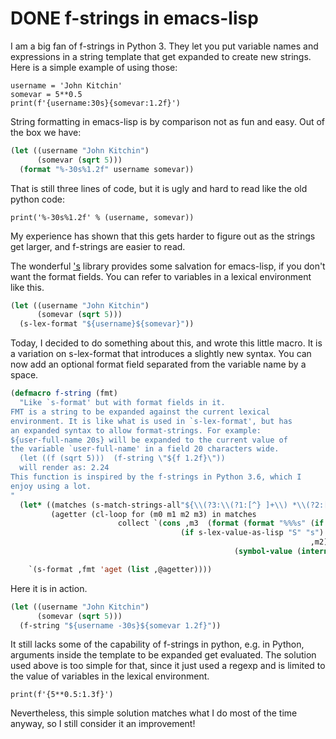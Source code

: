 * DONE f-strings in emacs-lisp
  CLOSED: [2018-05-14 Mon 17:27]
  :PROPERTIES:
  :categories: emacs,elisp
  :date:     2018/05/14 17:27:42
  :updated:  2018/05/25 07:44:11
  :org-url:  http://kitchingroup.cheme.cmu.edu/org/2018/05/14/f-strings-in-emacs-lisp.org
  :permalink: http://kitchingroup.cheme.cmu.edu/blog/2018/05/14/F-strings-in-emacs-lisp/index.html
  :END:

I am a big fan of f-strings in Python 3. They let you put variable names and expressions in a string template that get expanded to create new strings. Here is a simple example of using those:

#+BEGIN_SRC ipython
username = 'John Kitchin'
somevar = 5**0.5
print(f'{username:30s}{somevar:1.2f}')
#+END_SRC

#+RESULTS:
:RESULTS:
# Out[5]:
# output
: John Kitchin                  2.24
:
:END:

String formatting in emacs-lisp is by comparison not as fun and easy. Out of the box we have:

#+BEGIN_SRC emacs-lisp
(let ((username "John Kitchin")
      (somevar (sqrt 5)))
  (format "%-30s%1.2f" username somevar))
#+END_SRC

#+RESULTS:
: John Kitchin                  2.24

That is still three lines of code, but it is ugly and hard to read like the old python code:

#+BEGIN_SRC ipython
print('%-30s%1.2f' % (username, somevar))
#+END_SRC

#+RESULTS:
:RESULTS:
# Out[12]:
# output
: John Kitchin                  2.24
:
:END:


My experience has shown that this gets harder to figure out as the strings get larger, and f-strings are easier to read.

The wonderful [[https://github.com/magnars/s.el]['s]] library provides some salvation for emacs-lisp, if you don't want the format fields. You can refer to variables in a lexical environment like this.

#+BEGIN_SRC emacs-lisp
(let ((username "John Kitchin")
      (somevar (sqrt 5)))
  (s-lex-format "${username}${somevar}"))
#+END_SRC

#+RESULTS:
: John Kitchin2.23606797749979

Today, I decided to do something about this, and wrote this little macro. It is a variation on s-lex-format that introduces a slightly new syntax. You can now add an optional format field separated from the variable name by a space.

#+BEGIN_SRC emacs-lisp
(defmacro f-string (fmt)
  "Like `s-format' but with format fields in it.
FMT is a string to be expanded against the current lexical
environment. It is like what is used in `s-lex-format', but has
an expanded syntax to allow format-strings. For example:
${user-full-name 20s} will be expanded to the current value of
the variable `user-full-name' in a field 20 characters wide.
  (let ((f (sqrt 5)))  (f-string \"${f 1.2f}\"))
  will render as: 2.24
This function is inspired by the f-strings in Python 3.6, which I
enjoy using a lot.
"
  (let* ((matches (s-match-strings-all"${\\(?3:\\(?1:[^} ]+\\) *\\(?2:[^}]*\\)\\)}" fmt))
         (agetter (cl-loop for (m0 m1 m2 m3) in matches
                        collect `(cons ,m3  (format (format "%%%s" (if (string= ,m2 "")
								      (if s-lex-value-as-lisp "S" "s")
                                                                   ,m2))
                                                  (symbol-value (intern ,m1)))))))

    `(s-format ,fmt 'aget (list ,@agetter))))
#+END_SRC

#+RESULTS:
: f-string

Here it is in action.

#+BEGIN_SRC emacs-lisp
(let ((username "John Kitchin")
      (somevar (sqrt 5)))
  (f-string "${username -30s}${somevar 1.2f}"))
#+END_SRC

#+RESULTS:
: John Kitchin                  2.24

It still lacks some of the capability of f-strings in python, e.g. in Python, arguments inside the template to be expanded get evaluated. The solution used above is too simple for that, since it just used a regexp and is limited to the value of variables in the lexical environment.

#+BEGIN_SRC ipython
print(f'{5**0.5:1.3f}')
#+END_SRC

#+RESULTS:
:RESULTS:
# Out[8]:
# output
: 2.236
:
:END:

Nevertheless, this simple solution matches what I do most of the time anyway, so I still consider it an improvement!
